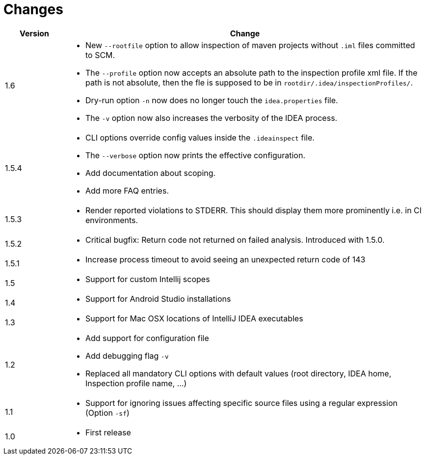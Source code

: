 = Changes

[cols="1,6a", options="header"]
|===
| Version
| Change

| 1.6
| * New `--rootfile` option to allow inspection of maven projects without `.iml` files committed to SCM. +

*  The `--profile` option now accepts an absolute path to the inspection profile xml file.
  If the path is not absolute, then the fle is supposed to be in `rootdir/.idea/inspectionProfiles/`.

*  Dry-run option `-n` now does no longer touch the `idea.properties` file.

*  The `-v` option now also increases the verbosity of the IDEA process.

| 1.5.4
| * CLI options override config values inside the `.ideainspect` file.

*  The `--verbose` option now prints the effective configuration.

*  Add documentation about scoping. +

*  Add more FAQ entries.

| 1.5.3
| * Render reported violations to STDERR. This should display them more prominently i.e. in CI environments.

| 1.5.2
| * Critical bugfix: Return code not returned on failed analysis. Introduced with 1.5.0.

| 1.5.1
| * Increase process timeout to avoid seeing an unexpected return code
  of 143

| 1.5
| * Support for custom Intellij scopes +

| 1.4
| * Support for Android Studio installations +

| 1.3
| * Support for Mac OSX locations of IntelliJ IDEA executables +

| 1.2
| * Add support for configuration file

  * Add debugging flag `-v`

  * Replaced all mandatory CLI options with default values
  (root directory, IDEA home, Inspection profile name, ...)

| 1.1
| * Support for ignoring issues affecting specific source files
  using a regular expression  (Option `-sf`)

| 1.0
| * First release
|===
